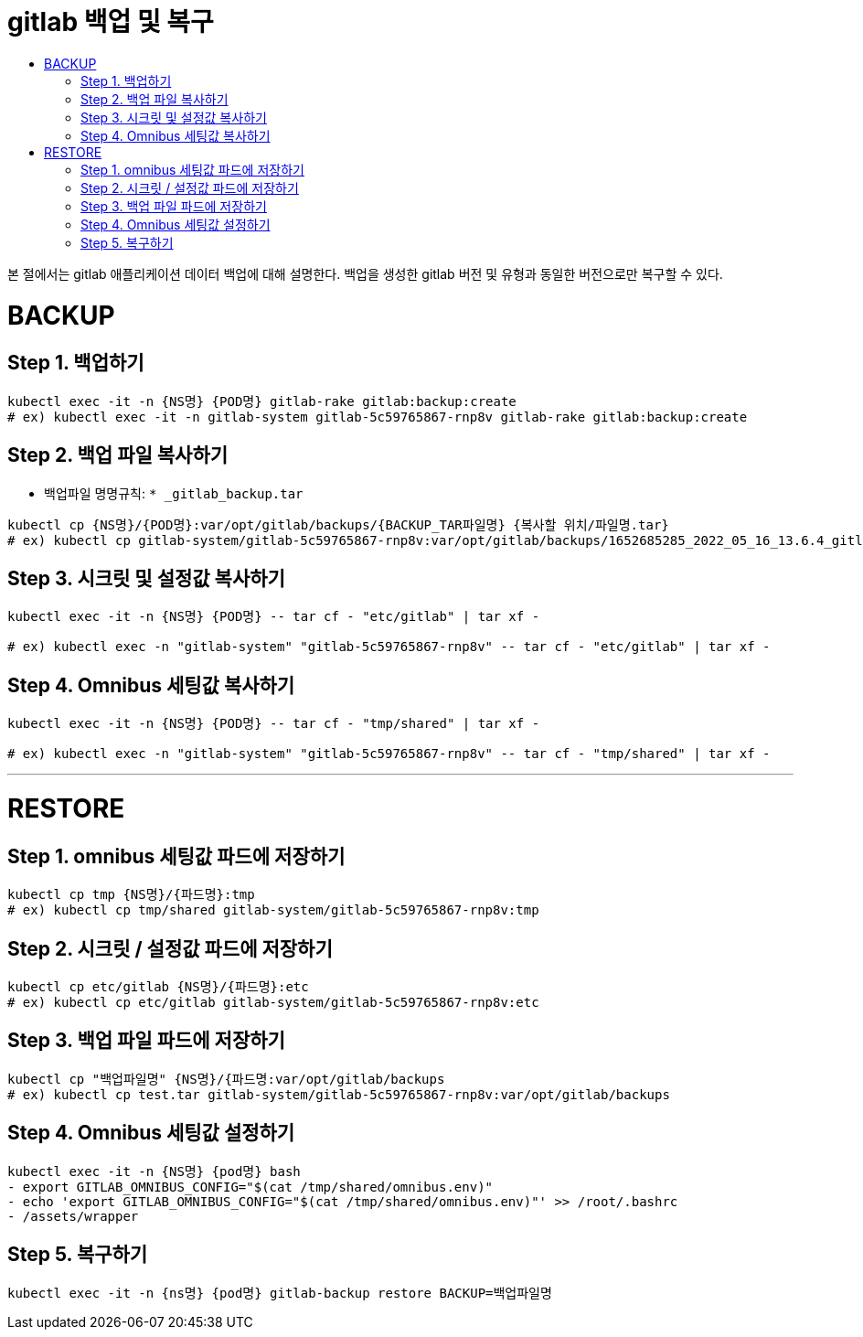 = gitlab 백업 및 복구
:toc:
:toc-title:

본 절에서는 gitlab 애플리케이션 데이터 백업에 대해 설명한다. 백업을 생성한 gitlab 버전 및 유형과 동일한 버전으로만 복구할 수 있다.

# BACKUP 

## Step 1. 백업하기

```bash
kubectl exec -it -n {NS명} {POD명} gitlab-rake gitlab:backup:create
# ex) kubectl exec -it -n gitlab-system gitlab-5c59765867-rnp8v gitlab-rake gitlab:backup:create
```

## Step 2. 백업 파일 복사하기

- 백업파일 명명규칙: `* _gitlab_backup.tar`

```bash
kubectl cp {NS명}/{POD명}:var/opt/gitlab/backups/{BACKUP_TAR파일명} {복사할 위치/파일명.tar}
# ex) kubectl cp gitlab-system/gitlab-5c59765867-rnp8v:var/opt/gitlab/backups/1652685285_2022_05_16_13.6.4_gitlab_backup.tar ./test__gitlab_backup.tar
```

## Step 3. 시크릿 및 설정값 복사하기

```bash
kubectl exec -it -n {NS명} {POD명} -- tar cf - "etc/gitlab" | tar xf -

# ex) kubectl exec -n "gitlab-system" "gitlab-5c59765867-rnp8v" -- tar cf - "etc/gitlab" | tar xf -
```

## Step 4. Omnibus 세팅값 복사하기

```bash
kubectl exec -it -n {NS명} {POD명} -- tar cf - "tmp/shared" | tar xf -

# ex) kubectl exec -n "gitlab-system" "gitlab-5c59765867-rnp8v" -- tar cf - "tmp/shared" | tar xf -
```

---

# RESTORE

## Step 1. omnibus 세팅값 파드에 저장하기

```bash
kubectl cp tmp {NS명}/{파드명}:tmp
# ex) kubectl cp tmp/shared gitlab-system/gitlab-5c59765867-rnp8v:tmp
```

## Step 2. 시크릿 / 설정값  파드에 저장하기

```bash
kubectl cp etc/gitlab {NS명}/{파드명}:etc
# ex) kubectl cp etc/gitlab gitlab-system/gitlab-5c59765867-rnp8v:etc
```

## Step 3. 백업 파일 파드에 저장하기

```bash
kubectl cp "백업파일명" {NS명}/{파드명:var/opt/gitlab/backups
# ex) kubectl cp test.tar gitlab-system/gitlab-5c59765867-rnp8v:var/opt/gitlab/backups
```

## Step 4. Omnibus 세팅값 설정하기

```bash
kubectl exec -it -n {NS명} {pod명} bash
- export GITLAB_OMNIBUS_CONFIG="$(cat /tmp/shared/omnibus.env)"
- echo 'export GITLAB_OMNIBUS_CONFIG="$(cat /tmp/shared/omnibus.env)"' >> /root/.bashrc
- /assets/wrapper
```

## Step 5. 복구하기

```bash
kubectl exec -it -n {ns명} {pod명} gitlab-backup restore BACKUP=백업파일명
